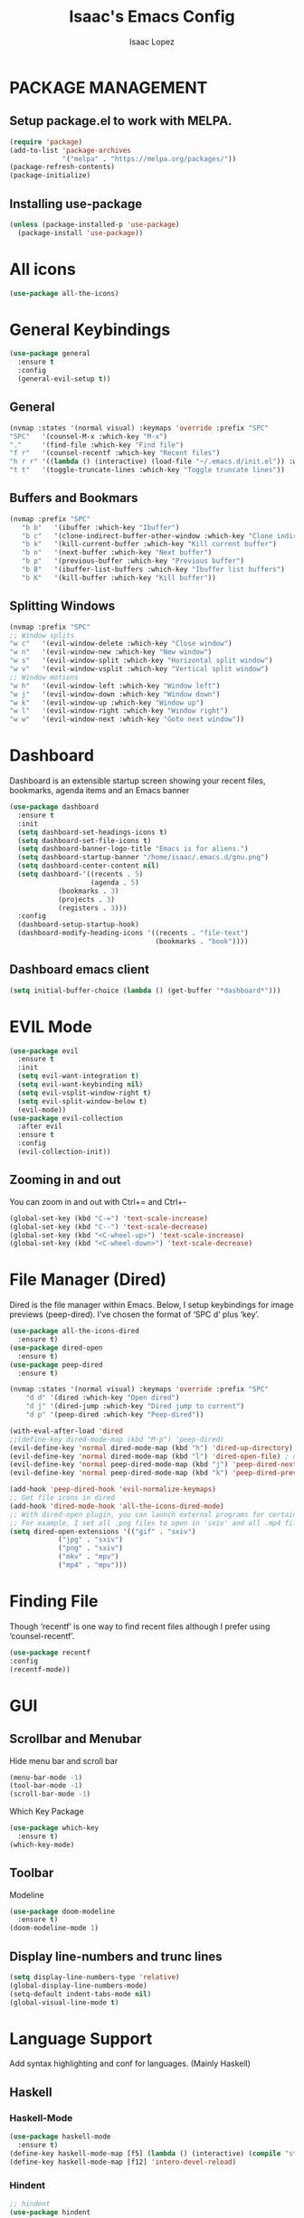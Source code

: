 #+TITLE: Isaac's Emacs Config
#+AUTHOR: Isaac Lopez

* PACKAGE MANAGEMENT 

** Setup package.el to work with MELPA. 
   #+begin_src emacs-lisp
      (require 'package)
      (add-to-list 'package-archives
                   '("melpa" . "https://melpa.org/packages/"))
      (package-refresh-contents)
      (package-initialize)
   #+end_src

** Installing use-package
   #+begin_src emacs-lisp
     (unless (package-installed-p 'use-package)
       (package-install 'use-package))
   #+end_src


* All icons
  #+begin_src emacs-lisp
    (use-package all-the-icons)
  #+end_src
  

* General Keybindings
  #+begin_src emacs-lisp
  (use-package general 
    :ensure t
    :config
    (general-evil-setup t))
  #+end_src
** General 
  #+begin_src emacs-lisp
    (nvmap :states '(normal visual) :keymaps 'override :prefix "SPC"
	"SPC"   '(counsel-M-x :which-key "M-x")
	"."     '(find-file :which-key "Find file")
	"f r"   '(counsel-recentf :which-key "Recent files")
	"h r r" '((lambda () (interactive) (load-file "~/.emacs.d/init.el")) :which-key "Reload emacs config")
	"t t"   '(toggle-truncate-lines :which-key "Toggle truncate lines"))
  #+end_src 
** Buffers and Bookmars
  #+begin_src emacs-lisp
    (nvmap :prefix "SPC"
       "b b"   '(ibuffer :which-key "Ibuffer")
       "b c"   '(clone-indirect-buffer-other-window :which-key "Clone indirect buffer other window")
       "b k"   '(kill-current-buffer :which-key "Kill current buffer")
       "b n"   '(next-buffer :which-key "Next buffer")
       "b p"   '(previous-buffer :which-key "Previous buffer")
       "b B"   '(ibuffer-list-buffers :which-key "Ibuffer list buffers")
       "b K"   '(kill-buffer :which-key "Kill buffer"))
  #+end_src

** Splitting Windows
   #+begin_src emacs-lisp
    (nvmap :prefix "SPC"
	;; Window splits
	"w c"   '(evil-window-delete :which-key "Close window")
	"w n"   '(evil-window-new :which-key "New window")
	"w s"   '(evil-window-split :which-key "Horizontal split window")
	"w v"   '(evil-window-vsplit :which-key "Vertical split window")
	;; Window motions
	"w h"   '(evil-window-left :which-key "Window left")
	"w j"   '(evil-window-down :which-key "Window down")
	"w k"   '(evil-window-up :which-key "Window up")
	"w l"   '(evil-window-right :which-key "Window right")
	"w w"   '(evil-window-next :which-key "Goto next window"))
    #+end_src


* Dashboard
Dashboard is an extensible startup screen showing your recent files, bookmarks, 
agenda items and an Emacs banner

  #+begin_src emacs-lisp
  (use-package dashboard
    :ensure t
    :init 
    (setq dashboard-set-headings-icons t)
    (setq dashboard-set-file-icons t)
    (setq dashboard-banner-logo-title "Emacs is for aliens.")
    (setq dashboard-startup-banner "/home/isaac/.emacs.d/gnu.png")
    (setq dashboard-center-content nil)
    (setq dashboard-'((recents . 5)
                      (agenda . 5)
		      (bookmarks . 3)
		      (projects . 3)
		      (registers . 3)))
    :config
    (dashboard-setup-startup-hook)
    (dashboard-modify-heading-icons '((recents . "file-text")
                                      (bookmarks . "book"))))
  #+end_src

** Dashboard emacs client
   #+begin_src emacs-lisp
   (setq initial-buffer-choice (lambda () (get-buffer "*dashboard*")))
   #+end_src


* EVIL Mode
  #+begin_src emacs-lisp
  (use-package evil
    :ensure t
    :init
    (setq evil-want-integration t)
    (setq evil-want-keybinding nil)
    (setq evil-vsplit-window-right t)
    (setq evil-split-window-below t)
    (evil-mode))
  (use-package evil-collection
    :after evil
    :ensure t
    :config
    (evil-collection-init))
  #+end_src

** Zooming in and out  
   You can zoom in and out with Ctrl+= and Ctrl+-
  #+begin_src emacs-lisp
  (global-set-key (kbd "C-=") 'text-scale-increase)
  (global-set-key (kbd "C--") 'text-scale-decrease)
  (global-set-key (kbd "<C-wheel-up>") 'text-scale-increase)
  (global-set-key (kbd "<C-wheel-down>") 'text-scale-decrease)
  #+end_src
  

* File Manager (Dired)
Dired is the file manager within Emacs.  Below, I setup keybindings for image previews (peep-dired).  I’ve chosen the format of ‘SPC d’ plus ‘key’.
    #+begin_src emacs-lisp
    (use-package all-the-icons-dired
      :ensure t)
    (use-package dired-open
      :ensure t)
    (use-package peep-dired
      :ensure t)

    (nvmap :states '(normal visual) :keymaps 'override :prefix "SPC"
		"d d" '(dired :which-key "Open dired")
		"d j" '(dired-jump :which-key "Dired jump to current")
		"d p" '(peep-dired :which-key "Peep-dired"))

    (with-eval-after-load 'dired
    ;;(define-key dired-mode-map (kbd "M-p") 'peep-dired)
    (evil-define-key 'normal dired-mode-map (kbd "h") 'dired-up-directory)
    (evil-define-key 'normal dired-mode-map (kbd "l") 'dired-open-file) ; use dired-find-file instead if not using dired-open package
    (evil-define-key 'normal peep-dired-mode-map (kbd "j") 'peep-dired-next-file)
    (evil-define-key 'normal peep-dired-mode-map (kbd "k") 'peep-dired-prev-file))

    (add-hook 'peep-dired-hook 'evil-normalize-keymaps)
    ;; Get file icons in dired
    (add-hook 'dired-mode-hook 'all-the-icons-dired-mode)
    ;; With dired-open plugin, you can launch external programs for certain extensions
    ;; For example, I set all .png files to open in 'sxiv' and all .mp4 files to open in 'mpv'
    (setq dired-open-extensions '(("gif" . "sxiv")
				("jpg" . "sxiv")
				("png" . "sxiv")
				("mkv" . "mpv")
				("mp4" . "mpv")))
    #+end_src


* Finding File 
Though ‘recentf’ is one way to find recent files although I prefer using ‘counsel-recentf’.
  #+begin_src emacs-lisp
    (use-package recentf
    :config
    (recentf-mode))
  #+end_src

  
* GUI
** Scrollbar and Menubar
  Hide menu bar and scroll bar
  #+begin_src emacs-lisp
  (menu-bar-mode -1)
  (tool-bar-mode -1)
  (scroll-bar-mode -1)
  #+end_src

  Which Key Package
  #+begin_src emacs-lisp
  (use-package which-key
    :ensure t)
  (which-key-mode)
  #+end_src
  
** Toolbar
  Modeline
  #+begin_src emacs-lisp
  (use-package doom-modeline
    :ensure t)
  (doom-modeline-mode 1)
  #+end_src
  
** Display line-numbers and trunc lines
  #+begin_src emacs-lisp
  (setq display-line-numbers-type 'relative)
  (global-display-line-numbers-mode)
  (setq-default indent-tabs-mode nil)
  (global-visual-line-mode t)
  #+end_src





* Language Support
Add syntax highlighting and conf for languages. (Mainly Haskell)

** Haskell
*** Haskell-Mode
    #+begin_src emacs-lisp
      (use-package haskell-mode
        :ensure t)
      (define-key haskell-mode-map [f5] (lambda () (interactive) (compile "stack build --fast")))
      (define-key haskell-mode-map [f12] 'intero-devel-reload)
    #+end_src
*** Hindent
    #+begin_src emacs-lisp
      ;; hindent
      (use-package hindent
        :ensure t
        :init
	    (add-hook 'haskell-mode-hook #'hindent-mode))
      ; Some general editor niceties
        (setq-default indent-tabs-mode nil)
    #+end_src
*** Tabs and Vars	
    #+begin_src emacs-lisp
    (defun haskell-setup ()
    "Setup variables for editing Haskell files."
    (make-local-variable 'tab-stop-list)
    (setq tab-stop-list (number-sequence 0 120 4))
    (setq indent-line-function 'tab-to-tab-stop)

    ; Backspace: delete spaces up until a tab stop
    (defvar my-offset 4 "My indentation offset. ")
    (defun backspace-whitespace-to-tab-stop ()
	"Delete whitespace backwards to the next tab-stop, otherwise delete one character."
	(interactive)
	(let ((movement (% (current-column) my-offset))
		(p (point)))
	    (when (= movement 0) (setq movement my-offset))
	    ;; Account for edge case near beginning of buffer
	    (setq movement (min (- p 1) movement))
	    (save-match-data
	    (if (string-match "[^\t ]*\\([\t ]+\\)$" (buffer-substring-no-properties (- p movement) p))
		(backward-delete-char (- (match-end 1) (match-beginning 1)))
		(call-interactively 'backward-delete-char)))))
    (local-set-key (kbd "DEL") 'backspace-whitespace-to-tab-stop))
    (add-hook 'haskell-mode-hook 'haskell-setup)
    #+end_src
*** Lambda symbol
    #+begin_src emacs-lisp
    (global-prettify-symbols-mode 1)
    (defun my-add-pretty-lambda ()
    (setq prettify-symbols-alist
            '(
            ("\\" . 955) ; λ
            )))
    (add-hook 'haskell-mode-hook 'my-add-pretty-lambda)
    #+end_src
*** Interactive Haskell
    #+begin_src emacs-lisp
    (custom-set-variables
    '(haskell-process-type 'stack-ghci)
    '(haskell-stylish-on-save t)
    '(haskell-process-suggest-remove-import-lines t)
    '(haskell-process-auto-import-loaded-modules t)
    '(haskell-process-log t))
    (eval-after-load 'haskell-mode '(progn
    (define-key haskell-mode-map (kbd "C-c C-l") 'haskell-process-load-or-reload)
    (define-key haskell-mode-map (kbd "C-c C-z") 'haskell-interactive-switch)
    (define-key haskell-mode-map (kbd "C-c C-n C-t") 'haskell-process-do-type)
    (define-key haskell-mode-map (kbd "C-c C-n C-i") 'haskell-process-do-info)
    (define-key haskell-mode-map (kbd "C-c C-n C-c") 'haskell-process-cabal-build)
    (define-key haskell-mode-map (kbd "C-c C-n c") 'haskell-process-cabal)))
    (eval-after-load 'haskell-cabal '(progn
    (define-key haskell-cabal-mode-map (kbd "C-c C-z") 'haskell-interactive-switch)
    (define-key haskell-cabal-mode-map (kbd "C-c C-k") 'haskell-interactive-mode-clear)
    (define-key haskell-cabal-mode-map (kbd "C-c C-c") 'haskell-process-cabal-build)
    (define-key haskell-cabal-mode-map (kbd "C-c c") 'haskell-process-cabal)))
    #+end_src
*** HaskTAGS 
    #+begin_src emacs-lisp
    (let ((my-stack-path (expand-file-name "~/.local/bin")))
    (setenv "PATH" (concat my-stack-path path-separator (getenv "PATH")))
    (add-to-list 'exec-path my-stack-path))
    (custom-set-variables '(haskell-tags-on-save t))
    #+end_src
   
** Docker 
   #+begin_src emacs-lisp
    (use-package dockerfile-mode
    :ensure t)
   #+end_src

   
* Magit
  #+begin_src emacs-lisp
    (use-package magit
      :ensure t)
    (use-package magit-todos
      :ensure t
      :config
      (magit-todos-mode))
  #+end_src


* Org-Mode
** Defining few things
    #+begin_src emacs-lisp
	(add-hook 'org-mode-hook 'org-indent-mode)
	(setq org-directory "~/org/"
	    org-agenda-files '("~/org/agenda.org")
	    org-default-notes-file (expand-file-name "notes.org" org-directory)
	    org-ellipsis " ▼ "
	    org-log-done 'time
	    org-journal-dir "~/org/journal/"
	    org-journal-date-format "%B %d, %Y (%A) "
	    org-journal-file-format "%Y-%m-%d.org"
	    org-hide-emphasis-markers t)
	(setq org-src-preserve-indentation nil
	    org-src-tab-acts-natively t
	    org-edit-src-content-indentation 0)
    #+end_src


** Org-bullets
   #+begin_src emacs-lisp
    (use-package org-bullets :ensure t)
    (add-hook 'org-mode-hook (lambda () (org-bullets-mode 1)))
   #+end_src
   

** Org-Abbrev
    #+begin_src emacs-lisp
	;; An example of how this works.
	;; [[arch-wiki:Name_of_Page][Description]]
	(setq org-link-abbrev-alist    ; This overwrites the default Doom org-link-abbrev-list
		'(("google" . "http://www.google.com/search?q=")
		("arch-wiki" . "https://wiki.archlinux.org/index.php/")
		("ddg" . "https://duckduckgo.com/?q=")
		("wiki" . "https://en.wikipedia.org/wiki/")))
    #+end_src


** Org Todo Keywords
    #+begin_src emacs-lisp
	(setq org-todo-keywords        ; This overwrites the default Doom org-todo-keywords
		'((sequence
		"TODO(t)"           ; A task that is ready to be tackled
		"BLOG(b)"           ; Blog writing assignments
		"GYM(g)"            ; Things to accomplish at the gym
		"PROJ(p)"           ; A project that contains other tasks
		"VIDEO(v)"          ; Video assignments
		"WAIT(w)"           ; Something is holding up this task
		"|"                 ; The pipe necessary to separate "active" states and "inactive" states
		"DONE(d)"           ; Task has been completed
		"CANCELLED(c)" )))  ; Task has been cancelled
    #+end_src
    

** Source Code Block Syntax Highlighting
    #+begin_src emacs-lisp
	(setq org-src-fontify-natively t
	    org-src-tab-acts-natively t
	    org-confirm-babel-evaluate nil
	    org-edit-src-content-indentation 0)
    #+end_src


** Auto create table of contents
    #+begin_src emacs-lisp
	(use-package toc-org
	:ensure t
	:commands toc-org-enable
	:init (add-hook 'org-mode-hook 'toc-org-enable))
    #+end_src

    
* Projectile 
#+begin_src emacs-lisp
    (use-package projectile
    :ensure t
    :config
    (projectile-global-mode 1))
#+end_src


* Scrolling
Remove annoying auto page jumps
#+begin_src emacs-lisp
    (setq scroll-conservatively 101) ;; value greater than 100 gets rid of half page jumping
    (setq mouse-wheel-scroll-amount '(3 ((shift) . 3))) ;; how many lines at a time
    (setq mouse-wheel-progressive-speed t) ;; accelerate scrolling
    (setq mouse-wheel-follow-mouse 't) ;; scroll window under mouse
#+end_src


* Eshell
Eshell is a shell for Emacs
#+begin_src emacs-lisp
    (nvmap :prefix "SPC"
	"e h"   '(counsel-esh-history :which-key "Eshell history")
	"e s"   '(eshell :which-key "Eshell"))
    (use-package eshell-syntax-highlighting
    :after esh-mode
    :ensure t
    :config
    (eshell-syntax-highlighting-global-mode +1))
    (setq eshell-aliases-file "~/.config/doom/aliases"
	eshell-history-size 5000
	eshell-buffer-maximum-lines 5000
	eshell-hist-ignoredups t
	eshell-scroll-to-bottom-on-input t
	eshell-destroy-buffer-when-process-dies t
	eshell-visual-commands'("bash" "htop" "ssh" "top" "zsh"))
#+end_src
** Vterm
#+begin_src emacs-lisp
(use-package vterm :ensure t)
 (setq shell-file-name "/bin/zsh"
    vterm-max-scrollback 5000)
(nvmap :prefix "SPC"
	"v t"   '(vterm :which-key "Vterm"))

#+end_src


* Fonts
   #+begin_src emacs-lisp
   (set-face-attribute 'default nil
               :font "JetBrains Mono NL 13"
	       :weight 'medium)
   (set-face-attribute 'variable-pitch nil
               :font "JetBrains Mono Variable 11"
	       :weight 'medium)
   (set-face-attribute 'fixed-pitch nil
               :font "JetBrains Mono NL 13"
	       :weight 'medium)
   (add-to-list 'default-frame-alist '(font . "JetBrains Mono NL 13"))
   #+end_src
   
   

* Themes
#+begin_src emacs-lisp
(use-package gruvbox-theme
    :ensure t)
(load-theme 'gruvbox t)
#+end_src


